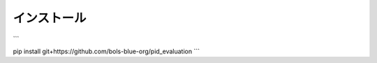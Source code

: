 ===========================
インストール
===========================

```

pip install git+https://github.com/bols-blue-org/pid_evaluation
```

